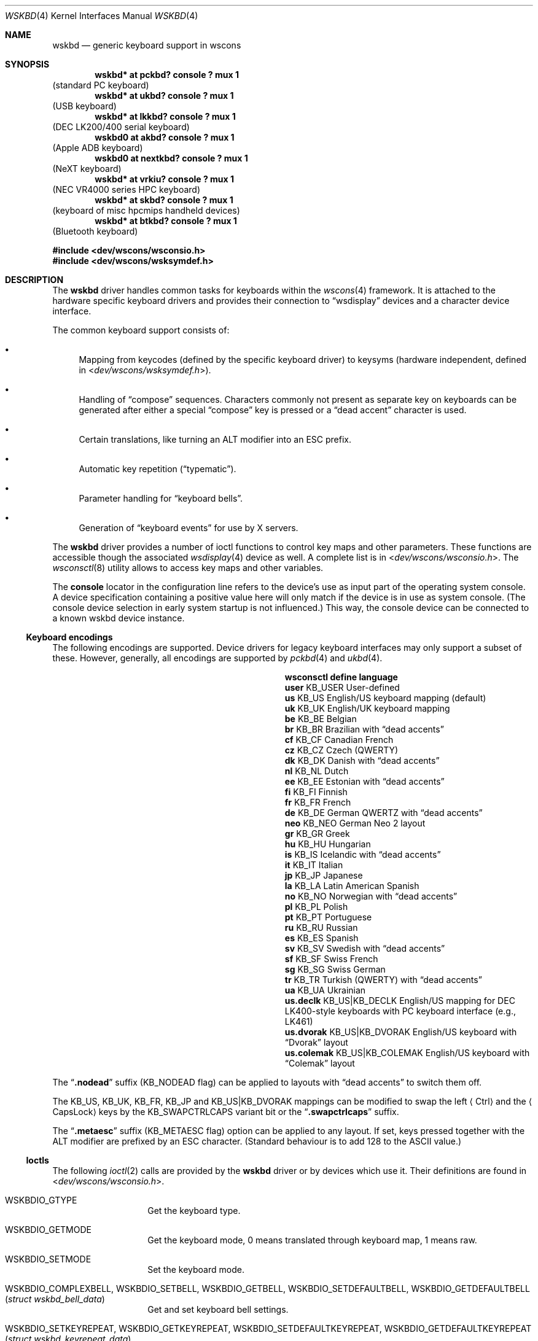 .\" $NetBSD: wskbd.4,v 1.26 2021/09/18 18:14:07 tsutsui Exp $
.\"
.\" Copyright (c) 1999
.\" 	Matthias Drochner.  All rights reserved.
.\"
.\" Redistribution and use in source and binary forms, with or without
.\" modification, are permitted provided that the following conditions
.\" are met:
.\" 1. Redistributions of source code must retain the above copyright
.\"    notice, this list of conditions and the following disclaimer.
.\" 2. Redistributions in binary form must reproduce the above copyright
.\"    notice, this list of conditions and the following disclaimer in the
.\"    documentation and/or other materials provided with the distribution.
.\"
.\" THIS SOFTWARE IS PROVIDED BY THE AUTHOR AND CONTRIBUTORS ``AS IS'' AND
.\" ANY EXPRESS OR IMPLIED WARRANTIES, INCLUDING, BUT NOT LIMITED TO, THE
.\" IMPLIED WARRANTIES OF MERCHANTABILITY AND FITNESS FOR A PARTICULAR PURPOSE
.\" ARE DISCLAIMED.  IN NO EVENT SHALL THE AUTHOR OR CONTRIBUTORS BE LIABLE
.\" FOR ANY DIRECT, INDIRECT, INCIDENTAL, SPECIAL, EXEMPLARY, OR CONSEQUENTIAL
.\" DAMAGES (INCLUDING, BUT NOT LIMITED TO, PROCUREMENT OF SUBSTITUTE GOODS
.\" OR SERVICES; LOSS OF USE, DATA, OR PROFITS; OR BUSINESS INTERRUPTION)
.\" HOWEVER CAUSED AND ON ANY THEORY OF LIABILITY, WHETHER IN CONTRACT, STRICT
.\" LIABILITY, OR TORT (INCLUDING NEGLIGENCE OR OTHERWISE) ARISING IN ANY WAY
.\" OUT OF THE USE OF THIS SOFTWARE, EVEN IF ADVISED OF THE POSSIBILITY OF
.\" SUCH DAMAGE.
.\"
.Dd September 18, 2021
.Dt WSKBD 4
.Os
.Sh NAME
.Nm wskbd
.Nd generic keyboard support in wscons
.Sh SYNOPSIS
.Cd "wskbd* at pckbd? console ? mux 1"
(standard PC keyboard)
.Cd "wskbd* at ukbd? console ? mux 1"
(USB keyboard)
.Cd "wskbd* at lkkbd? console ? mux 1"
(DEC LK200/400 serial keyboard)
.Cd "wskbd0 at akbd? console ? mux 1"
(Apple ADB keyboard)
.Cd "wskbd0 at nextkbd? console ? mux 1"
(NeXT keyboard)
.Cd "wskbd* at vrkiu? console ? mux 1"
(NEC VR4000 series HPC keyboard)
.Cd "wskbd* at skbd? console ? mux 1"
(keyboard of misc hpcmips handheld devices)
.Cd "wskbd* at btkbd? console ? mux 1"
(Bluetooth keyboard)
.Pp
.In dev/wscons/wsconsio.h
.In dev/wscons/wsksymdef.h
.Sh DESCRIPTION
The
.Nm
driver handles common tasks for keyboards within the
.Xr wscons 4
framework.
It is attached to the hardware specific keyboard drivers and
provides their connection to
.Dq wsdisplay
devices and a character device interface.
.Pp
The common keyboard support consists of:
.Bl -bullet
.It
Mapping from keycodes (defined by the specific keyboard driver) to
keysyms (hardware independent, defined in
.In dev/wscons/wsksymdef.h ) .
.It
Handling of
.Dq compose
sequences.
Characters commonly not present as separate key on keyboards
can be generated after either a special
.Dq compose
key is pressed or a
.Dq dead accent
character is used.
.It
Certain translations, like turning an
.Tn ALT
modifier into an
.Tn ESC
prefix.
.It
Automatic key repetition
.Pq Dq typematic .
.It
Parameter handling for
.Dq keyboard bells .
.It
Generation of
.Dq keyboard events
for use by X servers.
.El
.Pp
The
.Nm
driver provides a number of ioctl functions to control key maps
and other parameters.
These functions are accessible though the associated
.Xr wsdisplay 4
device as well.
A complete list is in
.In dev/wscons/wsconsio.h .
The
.Xr wsconsctl 8
utility allows to access key maps and other variables.
.Pp
The
.Cd console
locator in the configuration line refers to the device's use as input
part of the operating system console.
A device specification containing a positive value here will only
match if the device is in use as system console.
(The console device selection in early system startup is not influenced.)
This way, the console device can be connected to a known
wskbd device instance.
.Ss Keyboard encodings
The following encodings are supported.
Device drivers for legacy keyboard interfaces may only support a subset
of these.
However, generally, all encodings are supported by
.Xr pckbd 4
and
.Xr ukbd 4 .
.Bl -column ".Li us.colemak" ".Dv KB_US|KB_COLEMAK"
.It Sy "wsconsctl" Ta Sy "define" Ta Sy "language"
.It Li user Ta Dv KB_USER Ta User-defined
.It Li us Ta Dv KB_US Ta English/US keyboard mapping (default)
.It Li uk Ta Dv KB_UK Ta English/UK keyboard mapping
.It Li be Ta Dv KB_BE Ta Belgian
.It Li br Ta Dv KB_BR Ta Brazilian with
.Dq dead accents
.It Li cf Ta Dv KB_CF Ta Canadian French
.It Li cz Ta Dv KB_CZ Ta Czech (QWERTY)
.It Li dk Ta Dv KB_DK Ta Danish with
.Dq dead accents
.It Li nl Ta Dv KB_NL Ta Dutch
.It Li ee Ta Dv KB_EE Ta Estonian with
.Dq dead accents
.It Li fi Ta Dv KB_FI Ta Finnish
.It Li fr Ta Dv KB_FR Ta French
.It Li de Ta Dv KB_DE Ta German QWERTZ with
.Dq dead accents
.It Li neo Ta Dv KB_NEO Ta German Neo 2 layout
.It Li gr Ta Dv KB_GR Ta Greek
.It Li hu Ta Dv KB_HU Ta Hungarian
.It Li is Ta Dv KB_IS Ta Icelandic with
.Dq dead accents
.It Li it Ta Dv KB_IT Ta Italian
.It Li jp Ta Dv KB_JP Ta Japanese
.It Li la Ta Dv KB_LA Ta Latin American Spanish
.It Li no Ta Dv KB_NO Ta Norwegian with
.Dq dead accents
.It Li pl Ta Dv KB_PL Ta Polish
.It Li pt Ta Dv KB_PT Ta Portuguese
.It Li ru Ta Dv KB_RU Ta Russian
.It Li es Ta Dv KB_ES Ta Spanish
.It Li sv Ta Dv KB_SV Ta Swedish with
.Dq dead accents
.It Li sf Ta Dv KB_SF Ta Swiss French
.It Li sg Ta Dv KB_SG Ta Swiss German
.It Li tr Ta Dv KB_TR Ta Turkish (QWERTY) with
.Dq dead accents
.It Li ua Ta Dv KB_UA Ta Ukrainian
.It Li us.declk Ta Dv "KB_US|KB_DECLK" Ta English/US mapping for
.Tn DEC LK400 Ns - Ns style
keyboards with PC keyboard interface (e.g.,
.Tn LK461 )
.It Li us.dvorak Ta Dv "KB_US|KB_DVORAK" Ta English/US keyboard with
.Dq Dvorak
layout
.It Li us.colemak Ta Dv "KB_US|KB_COLEMAK" Ta English/US keyboard with
.Dq Colemak
layout
.El
.Pp
The
.Dq Li \&.nodead
suffix
.Dv ( KB_NODEAD
flag)
can be applied to layouts with
.Dq dead accents
to switch them off.
.Pp
The
.Dv KB_US ,
.Dv KB_UK ,
.Dv KB_FR ,
.Dv KB_JP
and
.Dv KB_US|KB_DVORAK
mappings can be modified
to swap the left
.Aq Ctrl
and the
.Aq CapsLock
keys by the
.Dv KB_SWAPCTRLCAPS
variant bit or the
.Dq Li .swapctrlcaps
suffix.
.Pp
The
.Dq Li .metaesc
suffix
.Dv ( KB_METAESC
flag)
option can be applied to any layout.
If set, keys pressed together
with the
.Tn ALT
modifier are prefixed by an
.Tn ESC
character.
(Standard behaviour is to add 128 to the
.Tn ASCII
value.)
.Ss Ioctls
The following
.Xr ioctl 2
calls are provided by the
.Nm
driver or by devices which use it.
Their definitions are found in
.In dev/wscons/wsconsio.h .
.Bl -tag -width Dv
.It Dv WSKBDIO_GTYPE
Get the keyboard type.
.It Dv WSKBDIO_GETMODE
Get the keyboard mode, 0 means translated through keyboard map, 1 means raw.
.It Dv WSKBDIO_SETMODE
Set the keyboard mode.
.It Dv WSKBDIO_COMPLEXBELL , WSKBDIO_SETBELL , WSKBDIO_GETBELL , WSKBDIO_SETDEFAULTBELL , WSKBDIO_GETDEFAULTBELL Pq Vt "struct wskbd_bell_data"
Get and set keyboard bell settings.
.It Dv WSKBDIO_SETKEYREPEAT , WSKBDIO_GETKEYREPEAT , WSKBDIO_SETDEFAULTKEYREPEAT , WSKBDIO_GETDEFAULTKEYREPEAT Pq Vt "struct wskbd_keyrepeat_data"
Get and set keyboard autorepeat settings.
.It Dv WSKBDIO_SETLEDS , WSKBDIO_GETLEDS Pq Vt "int"
Get and set keyboard LED settings.
.It Dv WSKBDIO_GETMAP , WSKBDIO_SETMAP Pq Vt "struct wskbd_map_data"
Get and set keyboard keymapping settings.
.It Dv WSKBDIO_GETENCODING , WSKBDIO_SETENCODING Pq Vt "kbd_t"
Get and set keyboard encoding settings.
.It Dv WSKBDIO_GETKEYCLICK , WSKBDIO_SETKEYCLICK Pq Vt "int"
Get and set keyboard keyclick settings.
.It Dv WSKBDIO_SETVERSION Pq Vt "int"
Set the
.Vt wscons_event
protocol version.
The default is 0 for binary compatibility.
The latest version is
always available as
.Dv WSKBDIO_EVENT_VERSION ,
and is currently 1.
All new code should use a call similar to the below to ensure the
correct version is returned.
.Bd -literal -offset indent
int ver = WSKBDIO_EVENT_VERSION;
if (ioctl(fd, WSKBDIO_SETVERSION, &ver) == -1)
	err(EXIT_FAILURE, "cannot set version");
.Ed
.El
.Sh FILES
.Bl -item
.It
.Pa /dev/wskbd Ns Ar \&*
.El
.Sh SEE ALSO
.Xr btkbd 4 ,
.Xr pckbd 4 ,
.Xr ukbd 4 ,
.Xr wscons 4 ,
.Xr wsmux 4 ,
.Xr wsconsctl 8 ,
.Xr wskbd 9
.Sh BUGS
The list of builtin mappings doesn't follow any logic.
It grew as people submitted what they needed.
